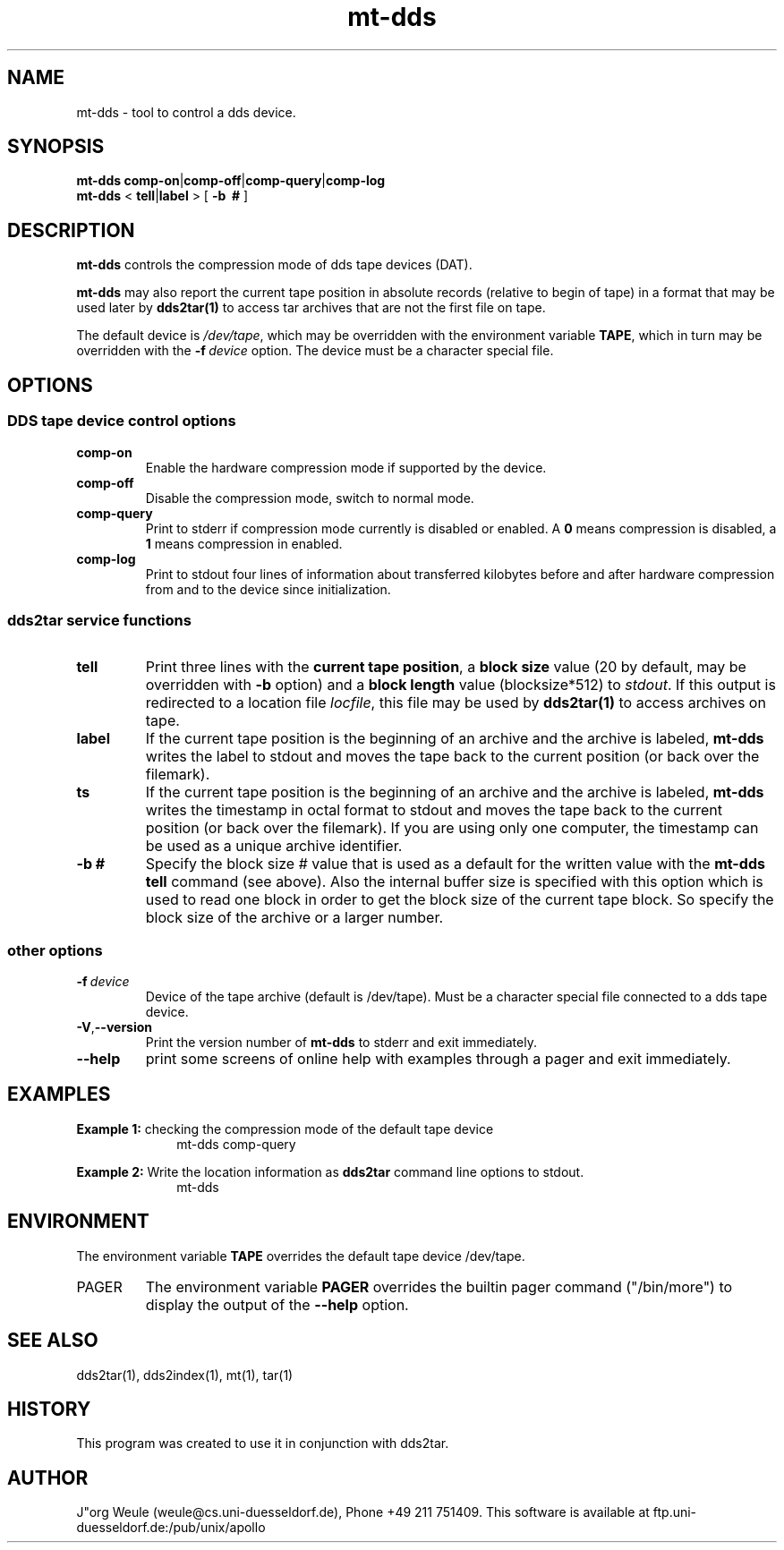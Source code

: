 .TH mt-dds 1L 2.4 \" -*- nroff -*-
.\"----------
.SH NAME
.\"----------
mt-dds \- tool to control a dds device.
.\"----------
.SH SYNOPSIS
.\"----------
.B mt-dds
.BR comp-on | comp-off | comp-query | comp-log 
.PD 0
.PP
.B mt-dds
<
.BR tell | label
> [
.B -b \ #
]
.PD 1
.\"----------
.SH DESCRIPTION
.\"----------
.B mt-dds
controls the compression mode of dds tape devices (DAT).
.PP
.B mt-dds
may also report the current tape position in
absolute records (relative to begin of tape) in a format
that may be used later by 
.B dds2tar(1)
to access tar archives that are not the first file on tape.
.PP
The default device is
.IR /dev/tape ,
which may be overridden with the environment variable
.BR TAPE ,
which in turn may be overridden with the
.BI -f \ device
option. The device must be a character special file.
.\"----------
.SH OPTIONS
.\"----------
.SS DDS tape device control options

.TP
.B comp-on
Enable the hardware compression mode if supported by the device.
.TP 
.B comp-off
Disable the compression mode, switch to normal mode.
.TP 
.B comp-query
Print to stderr if compression mode currently is disabled 
or enabled.  A 
.B 0
means compression is disabled, a
.B 1
means compression in enabled.
.TP 
.B comp-log
Print to stdout four lines of information about transferred kilobytes 
before and after hardware compression from and to the device
since initialization.
.\"----------
.SS dds2tar service functions

.TP
.B tell
Print three lines with the 
.BR "current tape position" ", a" 
.B block size 
value (20 by default, may be overridden with 
.B -b
option) and a 
.B block length
value (blocksize*512) to 
.IR stdout .
If this output is redirected to a location file 
.IR locfile ,
this file may be used by 
.B dds2tar(1)
to access archives on tape.
.TP
.B label
If the current tape position is the beginning of an archive and the archive
is labeled,
.B mt-dds
writes the label to stdout
and moves the tape back to the
current position (or back over the filemark).
.TP
.B ts
If the current tape position is the beginning of an archive and the archive
is labeled,
.B mt-dds
writes the timestamp in octal format to stdout
and moves the tape back to the
current position (or back over the filemark).
If you are using only one computer, the timestamp can be used as a unique
archive identifier.
.TP
.BI -b \  #
Specify the block size 
.I #
value that is used as a default for the written value with the
.B mt-dds tell
command (see above).
Also the internal buffer size is specified with this option
which is used to read one block in order to get the block size
of the current tape block. So specify the block size of the archive
or a larger number.
.\"----------
.SS other options

.TP
.BI -f\  device
Device of the tape archive (default is /dev/tape).
Must be a character special file connected to a dds tape device.
.TP
.BR -V , --version
Print the version number of
.B mt-dds
to stderr and exit immediately.
.TP
.B --help
print some screens of online help with examples through a pager
and exit immediately.
.\"----------
.SH EXAMPLES
.\"----------
.B Example 1: 
checking the compression mode of the default tape device
.RS 10
mt-dds comp-query
.RE
.PP
.B Example 2: 
Write the location information as
.B dds2tar
command line options to stdout.
.RS 10
mt-dds
.RE
.PP
.PD 1
.\"----------
.SH ENVIRONMENT
.\"----------
The environment variable
.B TAPE
overrides the default tape device /dev/tape.
.TP
PAGER
The environment variable
.B PAGER
overrides the builtin pager command ("/bin/more") to display the output
of the
.B --help
option.
.\"----------
.SH "SEE ALSO"
.\"----------
dds2tar(1), dds2index(1), mt(1), tar(1)
.\"----------
.SH HISTORY
.\"----------
This program was created to use it in conjunction with dds2tar.
.\"----------
.SH AUTHOR
.\"----------
J"org Weule (weule@cs.uni-duesseldorf.de), Phone +49 211 751409.
This software is available at
ftp.uni-duesseldorf.de:/pub/unix/apollo

